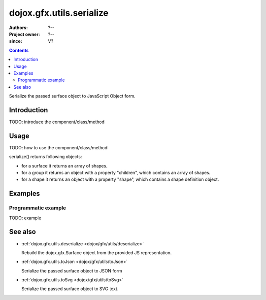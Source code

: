 .. _dojox/gfx/utils/serialize:

=========================
dojox.gfx.utils.serialize
=========================

:Authors: ?--
:Project owner: ?--
:since: V?

.. contents ::
   :depth: 2

Serialize the passed surface object to JavaScript Object form.

Introduction
============

TODO: introduce the component/class/method


Usage
=====

TODO: how to use the component/class/method

.. js ::

   // your code

serialize() returns following objects:

* for a surface it returns an array of shapes.
* for a group it returns an object with a property "children", which contains an array of shapes.
* for a shape it returns an object with a property "shape", which contains a shape definition object.


Examples
========

Programmatic example
--------------------

TODO: example


See also
========

* :ref:`dojox.gfx.utils.deserialize <dojox/gfx/utils/deserialize>`

  Rebuild the dojox.gfx.Surface object from the provided JS representation.

* :ref:`dojox.gfx.utils.toJson <dojox/gfx/utils/toJson>`

  Serialize the passed surface object to JSON form

* :ref:`dojox.gfx.utils.toSvg <dojox/gfx/utils/toSvg>`

  Serialize the passed surface object to SVG text.
